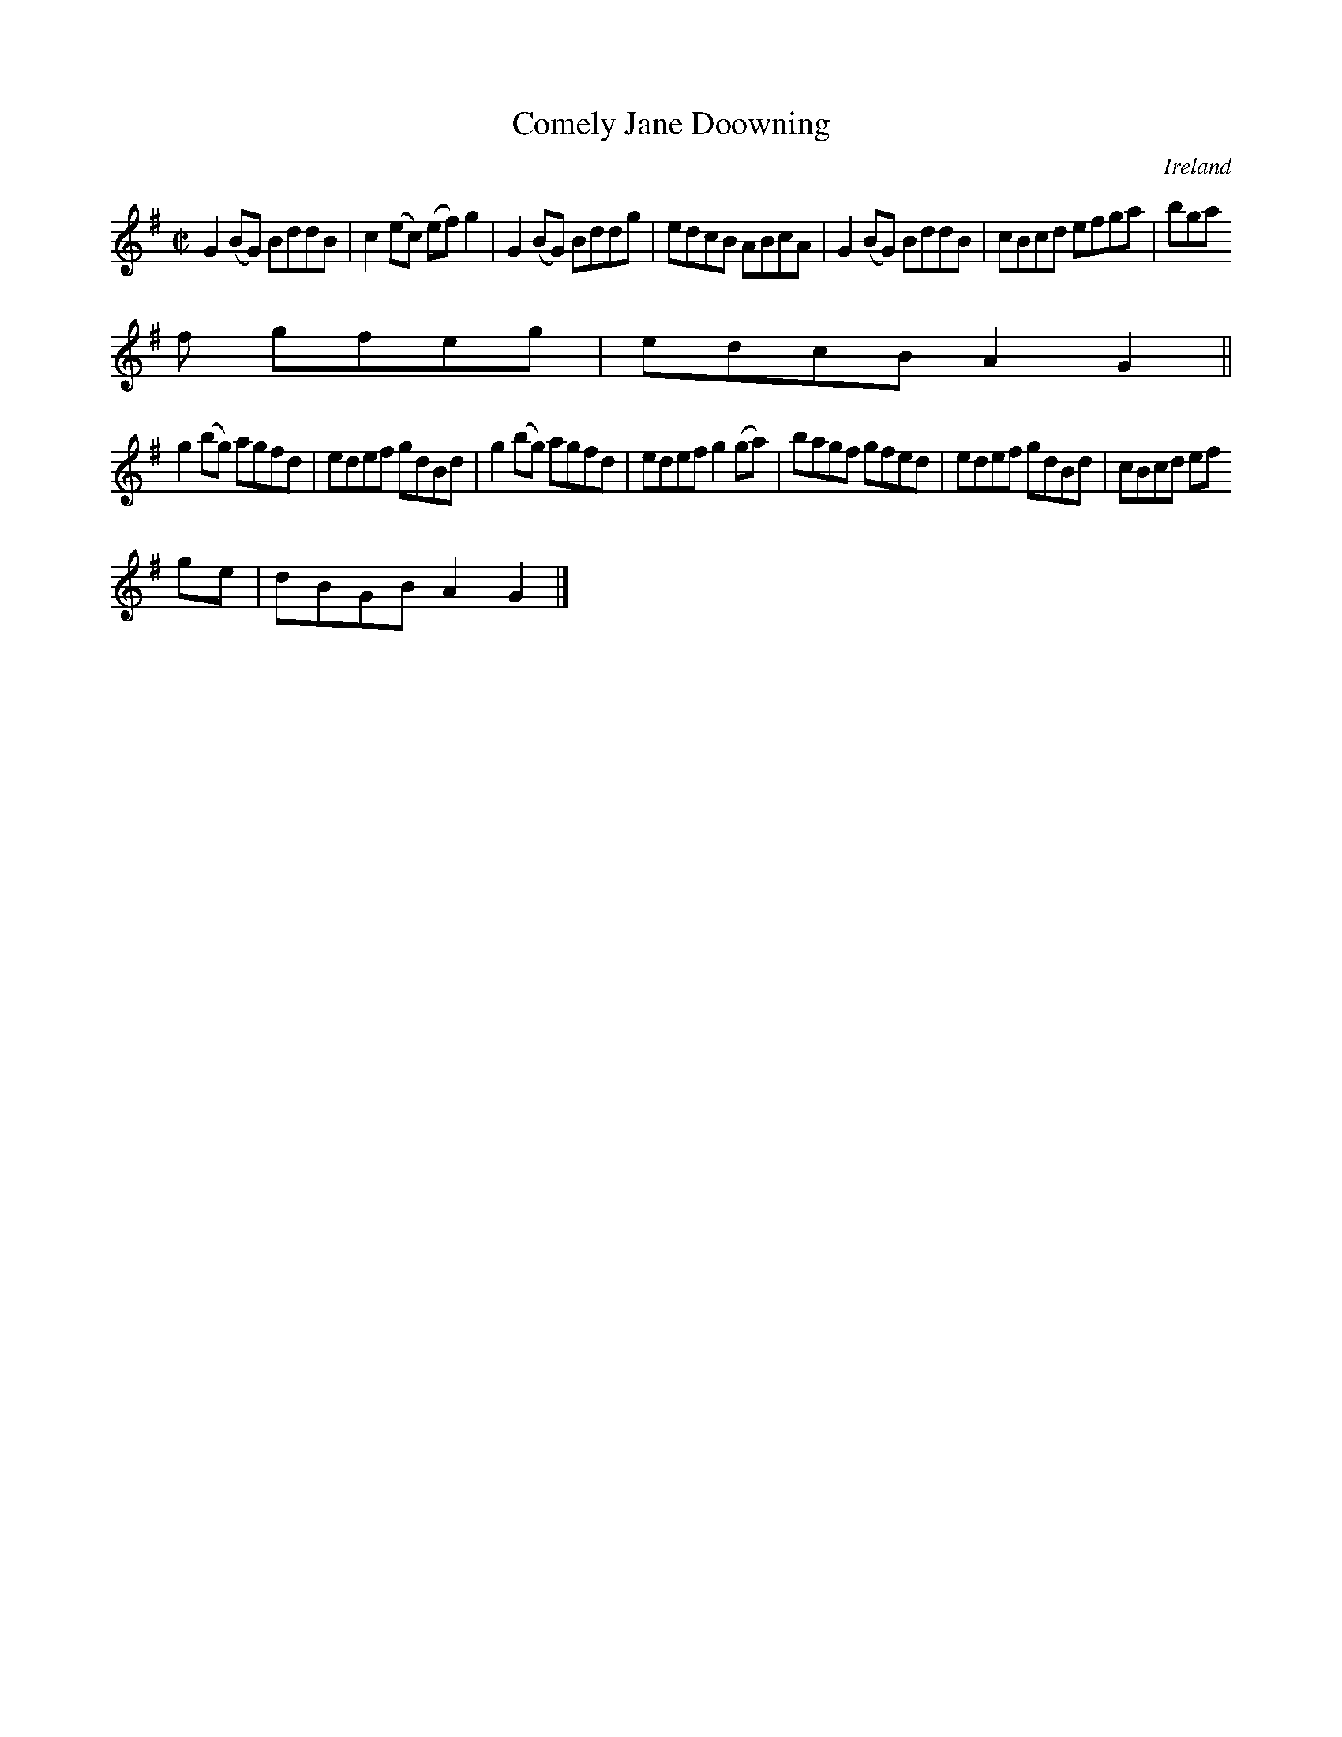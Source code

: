 X:692
T:Comely Jane Doowning
N:anon.
O:Ireland
B:Francis O'Neill: "The Dance Music of Ireland" (1907) no. 692
R:Reel
Z:Transcribed by Frank Nordberg - http://www.musicaviva.com
N:Music Aviva - The Internet center for free sheet music downloads
M:C|
L:1/8
K:G
G2(BG) BddB|c2(ec) (ef)g2|G2(BG) Bddg|edcB ABcA|G2(BG) BddB|cBcd efga|bga
f gfeg|edcB A2G2||
g2(bg) agfd|edef gdBd|g2(bg) agfd|edef g2(ga)|bagf gfed|edef gdBd|cBcd ef
ge|dBGB A2G2|]
